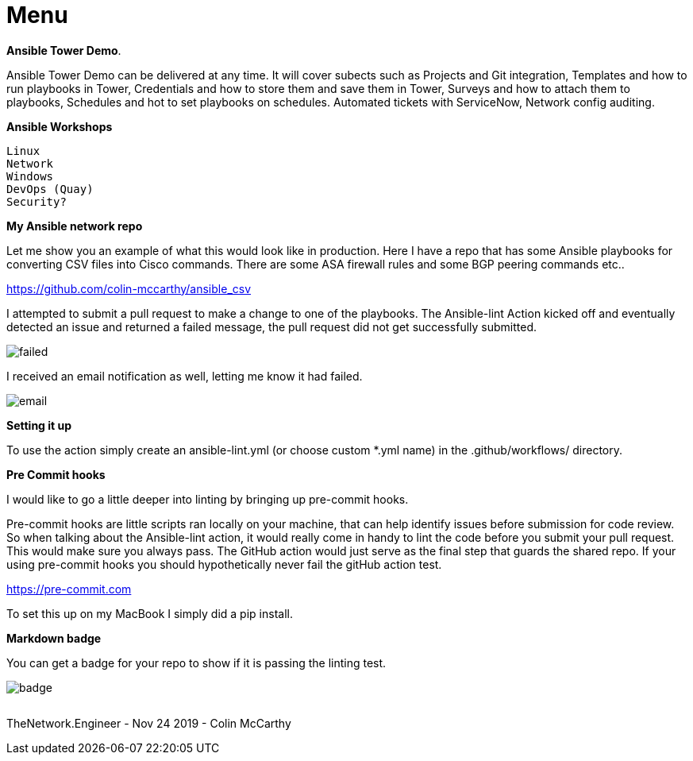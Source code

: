= {subject} [black]*Menu*
:subject:
:description:
:doctype:
:confidentiality:
:listing-caption: Listing
:toc:
:toclevels: 6
:sectnums:
:chapter-label:
:icons: font
ifdef::backend-pdf[]
:pdf-page-size: A4
:source-highlighter: rouge
:rouge-style: github
endif::[]










[black big]*Ansible Tower Demo*.  

Ansible Tower Demo can be delivered at any time. It will cover subects such as Projects and Git integration, Templates and how to run playbooks in Tower, Credentials and how to store them and save them in Tower, Surveys and how to attach them to playbooks, Schedules and hot to set playbooks on schedules. Automated tickets with ServiceNow, Network config auditing.



[black big]*Ansible Workshops*

    Linux
    Network
    Windows
    DevOps (Quay)
    Security?





[black big]*My Ansible network repo*

Let me  show you an example of what this would look like in production.
Here I have a repo that has some Ansible playbooks for converting CSV files into  Cisco commands.
There are some ASA firewall rules and some BGP peering commands etc..

https://github.com/colin-mccarthy/ansible_csv

I attempted to submit a pull request to make a change to one of the playbooks. The Ansible-lint Action kicked off
and eventually detected an issue and returned a failed message, the pull request did not get successfully submitted.









image:images/failed.jpeg[]

I received an email notification as well, letting me know it had failed.


image:images/email.jpeg[]





[black big]*Setting it up*


To use the action simply create an ansible-lint.yml (or choose custom *.yml name) in the [red]#.github/workflows/# directory.













[black big]*Pre Commit hooks*

I would like to go a little deeper into linting by bringing up pre-commit hooks.

Pre-commit hooks are little scripts ran locally on your machine, that can help identify issues before submission for code review.
So when talking about the Ansible-lint action, it would really come in handy to lint the code before you submit your pull request.
This would make sure you always pass. The GitHub action would just serve as the final step that guards the shared repo.
If your using pre-commit hooks you should hypothetically never fail the gitHub action test.

https://pre-commit.com

To set this up on my MacBook I simply did a pip install.


[black big]*Markdown badge*

You can get a badge for your repo to show if it is passing the linting test.

image:images/badge.jpeg[]








|===
|===


|===

|===
TheNetwork.Engineer - Nov 24 2019  -  Colin McCarthy
|===
